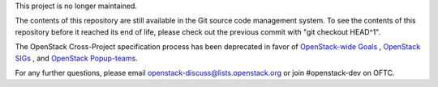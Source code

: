 This project is no longer maintained.

The contents of this repository are still available in the Git
source code management system.  To see the contents of this
repository before it reached its end of life, please check out the
previous commit with "git checkout HEAD^1".

The OpenStack Cross-Project specification process has been deprecated
in favor of `OpenStack-wide Goals <https://governance.openstack.org/tc/goals/index.html>`__
, `OpenStack SIGs <https://wiki.openstack.org/wiki/OpenStack_SIGs>`__ , and
`OpenStack Popup-teams <https://governance.openstack.org/tc/reference/popup-teams.html>`__. 

For any further questions, please email
openstack-discuss@lists.openstack.org or join #openstack-dev on
OFTC.
